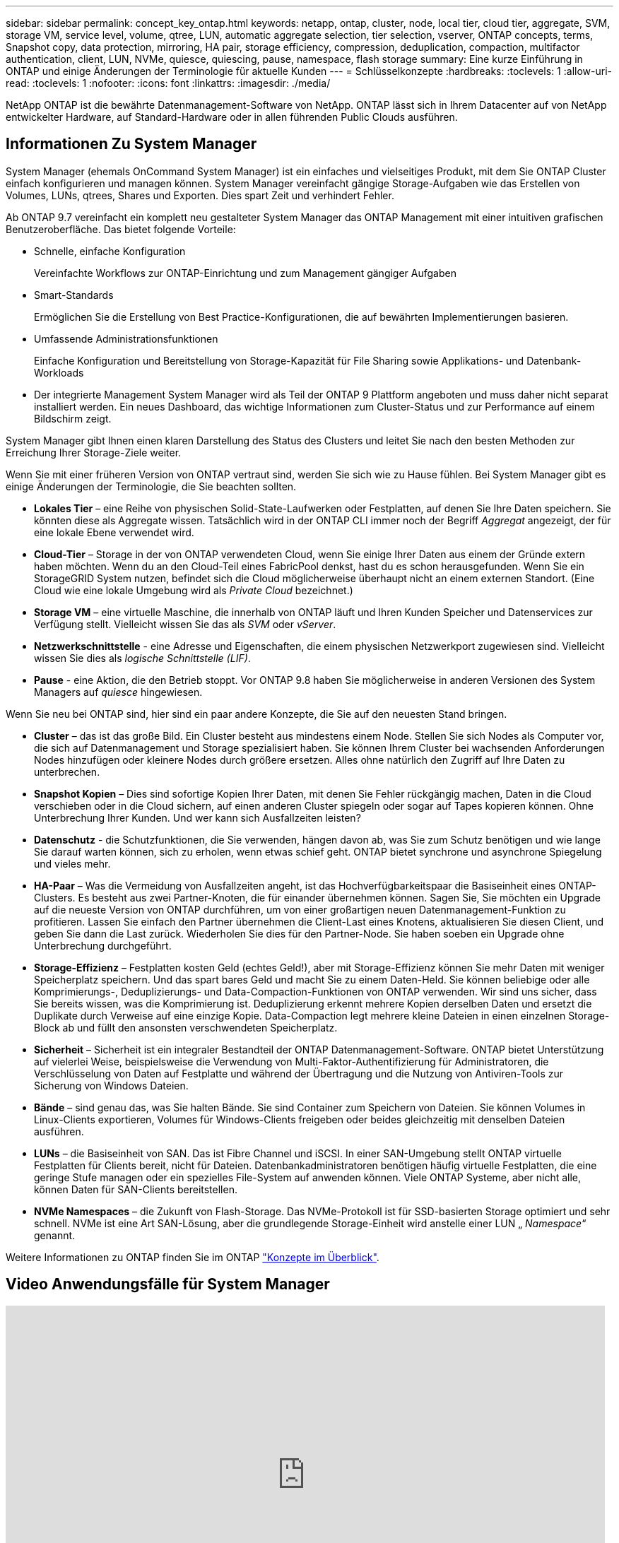 ---
sidebar: sidebar 
permalink: concept_key_ontap.html 
keywords: netapp, ontap, cluster, node, local tier, cloud tier, aggregate, SVM, storage VM, service level, volume, qtree, LUN, automatic aggregate selection, tier selection, vserver, ONTAP concepts, terms, Snapshot copy, data protection, mirroring, HA pair, storage efficiency, compression, deduplication, compaction, multifactor authentication, client, LUN, NVMe, quiesce, quiescing, pause, namespace, flash storage 
summary: Eine kurze Einführung in ONTAP und einige Änderungen der Terminologie für aktuelle Kunden 
---
= Schlüsselkonzepte
:hardbreaks:
:toclevels: 1
:allow-uri-read: 
:toclevels: 1
:nofooter: 
:icons: font
:linkattrs: 
:imagesdir: ./media/


[role="lead"]
NetApp ONTAP ist die bewährte Datenmanagement-Software von NetApp. ONTAP lässt sich in Ihrem Datacenter auf von NetApp entwickelter Hardware, auf Standard-Hardware oder in allen führenden Public Clouds ausführen.



== Informationen Zu System Manager

System Manager (ehemals OnCommand System Manager) ist ein einfaches und vielseitiges Produkt, mit dem Sie ONTAP Cluster einfach konfigurieren und managen können. System Manager vereinfacht gängige Storage-Aufgaben wie das Erstellen von Volumes, LUNs, qtrees, Shares und Exporten. Dies spart Zeit und verhindert Fehler.

Ab ONTAP 9.7 vereinfacht ein komplett neu gestalteter System Manager das ONTAP Management mit einer intuitiven grafischen Benutzeroberfläche. Das bietet folgende Vorteile:

* Schnelle, einfache Konfiguration
+
Vereinfachte Workflows zur ONTAP-Einrichtung und zum Management gängiger Aufgaben

* Smart-Standards
+
Ermöglichen Sie die Erstellung von Best Practice-Konfigurationen, die auf bewährten Implementierungen basieren.

* Umfassende Administrationsfunktionen
+
Einfache Konfiguration und Bereitstellung von Storage-Kapazität für File Sharing sowie Applikations- und Datenbank-Workloads

* Der integrierte Management System Manager wird als Teil der ONTAP 9 Plattform angeboten und muss daher nicht separat installiert werden. Ein neues Dashboard, das wichtige Informationen zum Cluster-Status und zur Performance auf einem Bildschirm zeigt.


System Manager gibt Ihnen einen klaren Darstellung des Status des Clusters und leitet Sie nach den besten Methoden zur Erreichung Ihrer Storage-Ziele weiter.

Wenn Sie mit einer früheren Version von ONTAP vertraut sind, werden Sie sich wie zu Hause fühlen. Bei System Manager gibt es einige Änderungen der Terminologie, die Sie beachten sollten.

* *Lokales Tier* – eine Reihe von physischen Solid-State-Laufwerken oder Festplatten, auf denen Sie Ihre Daten speichern. Sie könnten diese als Aggregate wissen. Tatsächlich wird in der ONTAP CLI immer noch der Begriff _Aggregat_ angezeigt, der für eine lokale Ebene verwendet wird.
* *Cloud-Tier* – Storage in der von ONTAP verwendeten Cloud, wenn Sie einige Ihrer Daten aus einem der Gründe extern haben möchten. Wenn du an den Cloud-Teil eines FabricPool denkst, hast du es schon herausgefunden. Wenn Sie ein StorageGRID System nutzen, befindet sich die Cloud möglicherweise überhaupt nicht an einem externen Standort. (Eine Cloud wie eine lokale Umgebung wird als _Private Cloud_ bezeichnet.)
* *Storage VM* – eine virtuelle Maschine, die innerhalb von ONTAP läuft und Ihren Kunden Speicher und Datenservices zur Verfügung stellt. Vielleicht wissen Sie das als _SVM_ oder _vServer_.
* *Netzwerkschnittstelle* - eine Adresse und Eigenschaften, die einem physischen Netzwerkport zugewiesen sind. Vielleicht wissen Sie dies als _logische Schnittstelle (LIF)_.
* *Pause* - eine Aktion, die den Betrieb stoppt. Vor ONTAP 9.8 haben Sie möglicherweise in anderen Versionen des System Managers auf _quiesce_ hingewiesen.


Wenn Sie neu bei ONTAP sind, hier sind ein paar andere Konzepte, die Sie auf den neuesten Stand bringen.

* *Cluster* – das ist das große Bild. Ein Cluster besteht aus mindestens einem Node. Stellen Sie sich Nodes als Computer vor, die sich auf Datenmanagement und Storage spezialisiert haben. Sie können Ihrem Cluster bei wachsenden Anforderungen Nodes hinzufügen oder kleinere Nodes durch größere ersetzen. Alles ohne natürlich den Zugriff auf Ihre Daten zu unterbrechen.
* *Snapshot Kopien* – Dies sind sofortige Kopien Ihrer Daten, mit denen Sie Fehler rückgängig machen, Daten in die Cloud verschieben oder in die Cloud sichern, auf einen anderen Cluster spiegeln oder sogar auf Tapes kopieren können. Ohne Unterbrechung Ihrer Kunden. Und wer kann sich Ausfallzeiten leisten?
* *Datenschutz* - die Schutzfunktionen, die Sie verwenden, hängen davon ab, was Sie zum Schutz benötigen und wie lange Sie darauf warten können, sich zu erholen, wenn etwas schief geht. ONTAP bietet synchrone und asynchrone Spiegelung und vieles mehr.
* *HA-Paar* – Was die Vermeidung von Ausfallzeiten angeht, ist das Hochverfügbarkeitspaar die Basiseinheit eines ONTAP-Clusters. Es besteht aus zwei Partner-Knoten, die für einander übernehmen können. Sagen Sie, Sie möchten ein Upgrade auf die neueste Version von ONTAP durchführen, um von einer großartigen neuen Datenmanagement-Funktion zu profitieren. Lassen Sie einfach den Partner übernehmen die Client-Last eines Knotens, aktualisieren Sie diesen Client, und geben Sie dann die Last zurück. Wiederholen Sie dies für den Partner-Node. Sie haben soeben ein Upgrade ohne Unterbrechung durchgeführt.
* *Storage-Effizienz* – Festplatten kosten Geld (echtes Geld!), aber mit Storage-Effizienz können Sie mehr Daten mit weniger Speicherplatz speichern. Und das spart bares Geld und macht Sie zu einem Daten-Held. Sie können beliebige oder alle Komprimierungs-, Deduplizierungs- und Data-Compaction-Funktionen von ONTAP verwenden. Wir sind uns sicher, dass Sie bereits wissen, was die Komprimierung ist. Deduplizierung erkennt mehrere Kopien derselben Daten und ersetzt die Duplikate durch Verweise auf eine einzige Kopie. Data-Compaction legt mehrere kleine Dateien in einen einzelnen Storage-Block ab und füllt den ansonsten verschwendeten Speicherplatz.
* *Sicherheit* – Sicherheit ist ein integraler Bestandteil der ONTAP Datenmanagement-Software. ONTAP bietet Unterstützung auf vielerlei Weise, beispielsweise die Verwendung von Multi-Faktor-Authentifizierung für Administratoren, die Verschlüsselung von Daten auf Festplatte und während der Übertragung und die Nutzung von Antiviren-Tools zur Sicherung von Windows Dateien.
* *Bände* – sind genau das, was Sie halten Bände. Sie sind Container zum Speichern von Dateien. Sie können Volumes in Linux-Clients exportieren, Volumes für Windows-Clients freigeben oder beides gleichzeitig mit denselben Dateien ausführen.
* *LUNs* – die Basiseinheit von SAN. Das ist Fibre Channel und iSCSI. In einer SAN-Umgebung stellt ONTAP virtuelle Festplatten für Clients bereit, nicht für Dateien. Datenbankadministratoren benötigen häufig virtuelle Festplatten, die eine geringe Stufe managen oder ein spezielles File-System auf anwenden können. Viele ONTAP Systeme, aber nicht alle, können Daten für SAN-Clients bereitstellen.
* *NVMe Namespaces* – die Zukunft von Flash-Storage. Das NVMe-Protokoll ist für SSD-basierten Storage optimiert und sehr schnell. NVMe ist eine Art SAN-Lösung, aber die grundlegende Storage-Einheit wird anstelle einer LUN „ _Namespace_“ genannt.


Weitere Informationen zu ONTAP finden Sie im ONTAP link:./concepts/index.html["Konzepte im Überblick"].



== Video Anwendungsfälle für System Manager

video::PrpfVnN3dyk[youtube,width=848,height=480]